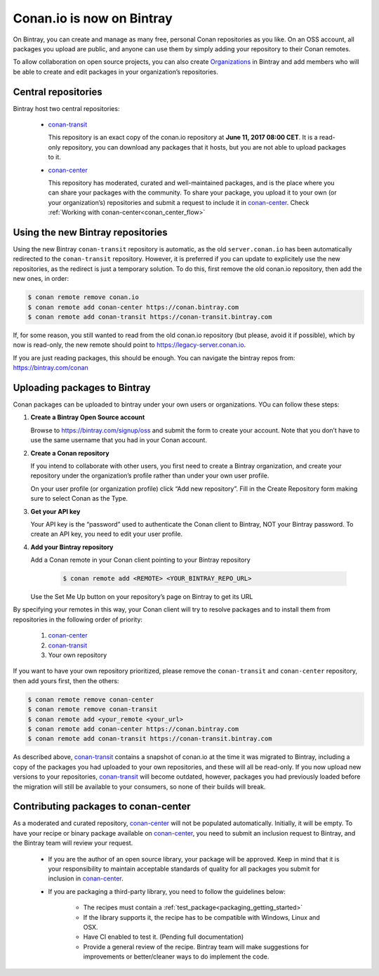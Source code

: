 Conan.io is now on Bintray
==========================

On Bintray, you can create and manage as many free, personal Conan repositories as you like.
On an OSS account, all packages you upload are public, and anyone can use them by simply adding your repository to their
Conan remotes.

To allow collaboration on open source projects, you can also create
`Organizations <https://bintray.com/docs/usermanual/interacting/interacting_bintrayorganizations.html>`_ in Bintray
and add members who will be able to create and edit packages in your organization’s repositories.

Central repositories
--------------------

Bintray host two central repositories:

  - `conan-transit`_

    This repository is an exact copy of the conan.io repository at **June 11, 2017 08:00 CET**.
    It is a read-only repository, you can download any packages that it hosts, but you are not able to
    upload packages to it.

  - `conan-center`_

    This repository has moderated, curated and well-maintained packages, and is the place where you can share
    your packages with the community. To share your package, you upload it to your own (or your organization’s)
    repositories and submit a request to include it in `conan-center`_. Check :ref:`Working with conan-center<conan_center_flow>`


Using the new Bintray repositories
------------------------------------

Using the new Bintray ``conan-transit`` repository is automatic, as the old ``server.conan.io`` has been automatically redirected to the ``conan-transit`` repository. However, it is preferred if you can update to explicitely use the new repositories, as the redirect is just a temporary solution. To do this, first remove the old conan.io repository, then add the new ones, in order:


.. code-block:: bash

    $ conan remote remove conan.io
    $ conan remote add conan-center https://conan.bintray.com
    $ conan remote add conan-transit https://conan-transit.bintray.com

If, for some reason, you still wanted to read from the old conan.io repository (but please, avoid it if possible), which by now is read-only,
the new remote should point to https://legacy-server.conan.io.

If you are just reading packages, this should be enough. You can navigate the bintray repos from: https://bintray.com/conan


Uploading packages to Bintray
-------------------------------

Conan packages can be uploaded to bintray under your own users or organizations. YOu can follow these steps:


1. **Create a Bintray Open Source account**

   Browse to https://bintray.com/signup/oss and submit the form to create your account. Note that you don’t have to use
   the same username that you had in your Conan account.


2. **Create a Conan repository**

   If you intend to collaborate with other users, you first need to create a Bintray organization, and create your
   repository under the organization’s profile rather than under your own user profile.

   On your user profile (or organization profile) click “Add new repository”.
   Fill in the Create Repository form making sure to select Conan as the Type.


3. **Get your API key**

   Your API key is the “password” used to authenticate the Conan client to Bintray, NOT your Bintray password.
   To create an API key, you need to edit your user profile.


4. **Add your Bintray repository**

   Add a Conan remote in your Conan client pointing to your Bintray repository

    .. code-block:: bash

      $ conan remote add <REMOTE> <YOUR_BINTRAY_REPO_URL>

   Use the Set Me Up button on your repository’s page on Bintray to get its URL


By specifying your remotes in this way, your Conan client will try to resolve packages and to install them from
repositories in the following order of priority:

  1. `conan-center`_
  2. `conan-transit`_
  3. Your own repository

If you want to have your own repository prioritized, please remove the ``conan-transit`` and ``conan-center`` repository, then add yours first, then the others:

.. code-block:: bash

    $ conan remote remove conan-center
    $ conan remote remove conan-transit
    $ conan remote add <your_remote <your_url>
    $ conan remote add conan-center https://conan.bintray.com
    $ conan remote add conan-transit https://conan-transit.bintray.com


As described above, `conan-transit`_ contains a snapshot of conan.io at the time it was migrated to Bintray,
including a copy of the packages you had uploaded to your own repositories, and these will all be read-only.
If you now upload new versions to your repositories, `conan-transit`_ will become outdated, however, packages you had
previously loaded before the migration will still be available to your consumers, so none of their builds will break.

.. _conan_center_flow:

Contributing packages to conan-center
--------------------------------------

As a moderated and curated repository, `conan-center`_ will not be populated automatically. Initially, it will be empty.
To have your recipe or binary package available on `conan-center`_, you need to submit an inclusion request to Bintray,
and the Bintray team will review your request.

    - If you are the author of an open source library, your package will be approved.
      Keep in mind that it is your responsibility to maintain acceptable standards of quality for all packages you submit
      for inclusion in `conan-center`_.
    - If you are packaging a third-party library, you need to follow the guidelines below:

        - The recipes must contain a :ref:`test_package<packaging_getting_started>`
        - If the library supports it, the recipe has to be compatible with Windows, Linux and OSX.
        - Have CI enabled to test it. (Pending full documentation)
        - Provide a general review of the recipe. Bintray team will make suggestions for improvements or
          better/cleaner ways to do implement the code.

.. _`conan-transit`: https://bintray.com/conan/conan-transit
.. _`conan-center`: https://bintray.com/conan/conan-center

